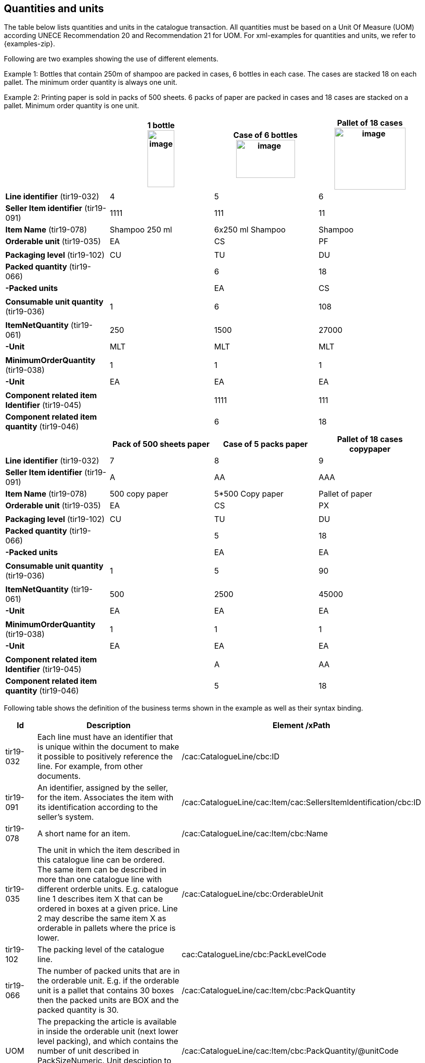 [[quantities-and-units]]
== Quantities and units

The table below lists quantities and units in the catalogue transaction. All quantities must be based on a Unit Of Measure (UOM) according UNECE Recommendation 20 and Recommendation 21 for UOM.
For xml-examples for quantities and units, we refer to {examples-zip}.

Following are two examples showing the use of different elements.

Example 1: Bottles that contain 250m of shampoo are packed in cases, 6 bottles in each case. The cases are stacked 18 on each pallet. The minimum order quantity is always one unit.

Example 2: Printing paper is sold in packs of 500 sheets. 6 packs of paper are packed in cases and 18 cases are stacked on a pallet. Minimum order quantity is one unit.

[cols=",,,",options="header",]
|====
|* * |*1 bottle* +
image:images/image6.png[image,width=55,height=117]
|*Case of 6 bottles* +
image:images/image8.png[image,width=121,height=78]
|*Pallet of 18 cases* +
image:images/image7.png[image,width=146,height=127]
|*Line identifier* (tir19-032) |4 |5 |6
|*Seller Item identifier* (tir19-091) |1111 |111 |11
|*Item Name* (tir19-078) |Shampoo 250 ml |6x250 ml Shampoo |Shampoo
|*Orderable unit* (tir19-035) |EA |CS |PF
||||
|*Packaging level* (tir19-102) |CU |TU |DU
|*Packed quantity* (tir19-066) |  |6 |18
|*-Packed units* |  |EA |CS
||||
|*Consumable unit quantity* (tir19-036) |1 |6 |108
||||
|*ItemNetQuantity* (tir19-061) |250 |1500 |27000
|*-Unit* |MLT |MLT |MLT
||||
|*MinimumOrderQuantity* (tir19-038) |1 |1 |1
|*-Unit* |EA |EA |EA
||||
|*Component related item Identifier* (tir19-045) |  |1111 |111
|*Component related item quantity* (tir19-046) |  |6 |18
|====

[cols=",,,",options="header",]
|====
|* * |*Pack of 500 sheets paper* |*Case of 5 packs paper* a|
*Pallet of 18 cases*

*copypaper*

|*Line identifier* (tir19-032)|7 |8 |9
|*Seller Item identifier* (tir19-091)|A |AA |AAA
|*Item Name* (tir19-078)|500 copy paper |5*500 Copy paper |Pallet of paper
|*Orderable unit* (tir19-035)|EA |CS |PX
||||
|*Packaging level* (tir19-102)|CU |TU |DU
|*Packed quantity* (tir19-066)|  |5 |18
|*-Packed units* |  |EA |EA
||||

|*Consumable unit quantity* (tir19-036)|1 |5 |90
||||
|*ItemNetQuantity* (tir19-061)|500 |2500 |45000
|*-Unit* |EA |EA |EA
||||
|*MinimumOrderQuantity* (tir19-038)|1 |1 |1
|*-Unit* |EA |EA |EA
||||
|*Component related item Identifier* (tir19-045)|  |A |AA
|*Component related item quantity* (tir19-046)|  |5 |18
|====

Following table shows the definition of the business terms shown in the example as well as their syntax binding.

[cols="1,5,5",options="header",]
|====
|Id|*Description* |*Element /xPath*
|tir19-032|Each line must have an identifier that is unique within the document to make it possible to positively reference the line. For example, from other documents.| /cac:CatalogueLine/cbc:ID
|tir19-091|An identifier, assigned by the seller, for the item. Associates the item with its identification according to the seller's system. |/cac:CatalogueLine/cac:Item/cac:SellersItemIdentification/cbc:ID
|tir19-078|A short name for an item.|/cac:CatalogueLine/cac:Item/cbc:Name
|tir19-035|The unit in which the item described in this catalogue line can be ordered. The same item can be described in more than one catalogue line with different orderble units. E.g. catalogue line 1 describes item X that can be ordered in boxes at a given price. Line 2 may describe the same item X as orderable in pallets where the price is lower.|/cac:CatalogueLine/cbc:OrderableUnit
|tir19-102|The packing level of the catalogue line.| cac:CatalogueLine/cbc:PackLevelCode
|tir19-066|The number of packed units that are in the orderable unit. E.g. if the orderable unit is a pallet that contains 30 boxes then the packed units are BOX and the packed quantity is 30.|/cac:CatalogueLine/cac:Item/cbc:PackQuantity
|UOM|The prepacking the article is available in inside the orderable unit (next lower level packing), and which contains the number of unit described in PackSizeNumeric. Unit desciption to PackQuantity. The value shoud be a valid UOM code like XCS for case.|/cac:CatalogueLine/cac:Item/cbc:PackQuantity/@unitCode
|tir19-036|Specifies the number of consumable units that are in each orderable unit.|/cac:CatalogueLine/cac:Item/cbc:PackSizeNumeric 
|tir19-061|The net quantity of the item that is contained in each consumable unit, excluding any packaging materials.|/cac:CatalogueLine/cbc:ContentUnitQuantity 
|UOM|The unit of measure that applies to the item net quantity|cac:CatalogueLine cbc:ContentUnitQuantity @unitCode
|tir19-038|The minimum number of orderable units that can be ordered according to details provided in the catalogue line, such as price.|/cac:CatalogueLine/cbc:MinimumOrderQuantity 
|UOM|The unit of measure that applies to the minimum order quantity|/cac:CatalogueLine/cbc:MinimumOrderQuantity/@unitCode
|tir19-045|The sellers identifier for the related item.|cac:CatalogueLine/cac:ComponentRelatedItem/cbc:ID
|tir19-046|The quantity that applies to the relationship.|cac:CatalogueLine/cac:ComponentRelatedItem/cbc:Quantity

|====
